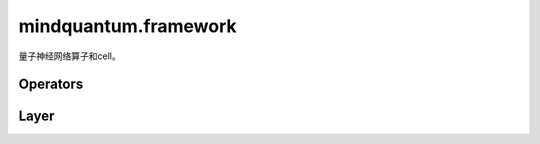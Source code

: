 mindquantum.framework
=====================


.. py:module:: mindquantum.framework


量子神经网络算子和cell。

Operators
---------

.. mscnplatformautosummary::
    :toctree: framework/operations
    :nosignatures:
    :template: classtemplate.rst

    mindquantum.framework.MQOps
    mindquantum.framework.MQN2Ops
    mindquantum.framework.MQAnsatzOnlyOps
    mindquantum.framework.MQN2AnsatzOnlyOps
    mindquantum.framework.MQEncoderOnlyOps
    mindquantum.framework.MQN2EncoderOnlyOps
    mindquantum.framework.QRamVecOps

Layer
-----

.. mscnplatformautosummary::
    :toctree: framework/layer
    :nosignatures:
    :template: classtemplate.rst

    mindquantum.framework.MQAnsatzOnlyLayer
    mindquantum.framework.MQN2AnsatzOnlyLayer
    mindquantum.framework.MQLayer
    mindquantum.framework.MQN2Layer
    mindquantum.framework.QRamVecLayer
